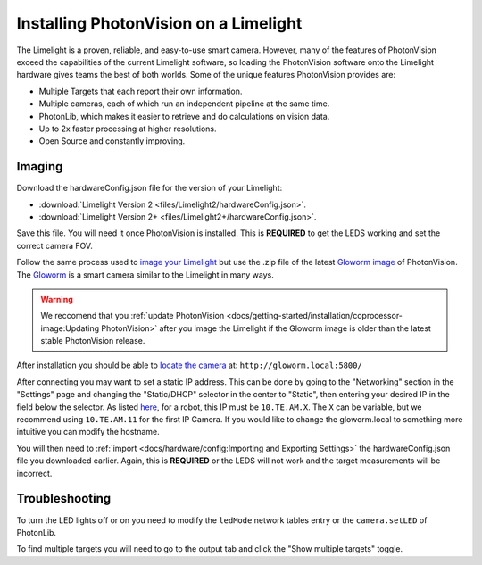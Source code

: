 Installing PhotonVision on a Limelight
======================================

The Limelight is a proven, reliable, and easy-to-use smart camera.  However, many of the features of PhotonVision exceed the capabilities of the current Limelight software, so loading the PhotonVision software onto the Limelight hardware gives teams the best of both worlds.  Some of the unique features PhotonVision provides are:

- Multiple Targets that each report their own information.
- Multiple cameras, each of which run an independent pipeline at the same time.
- PhotonLib, which makes it easier to retrieve and do calculations on vision data.
- Up to 2x faster processing at higher resolutions.
- Open Source and constantly improving.

Imaging
-------

Download the hardwareConfig.json file for the version of your Limelight:

- :download:`Limelight Version 2 <files/Limelight2/hardwareConfig.json>`.
- :download:`Limelight Version 2+ <files/Limelight2+/hardwareConfig.json>`.

Save this file. You will need it once PhotonVision is installed. This is **REQUIRED** to get the LEDS working and set the correct camera FOV.

Follow the same process used to `image your Limelight <https://docs.limelightvision.io/en/latest/getting_started.html#imaging>`_ but use the .zip file of the latest `Gloworm image <https://github.com/gloworm-vision/pi-gen/releases>`_ of PhotonVision.  The `Gloworm <https://gloworm.vision/>`_ is a smart camera similar to the Limelight in many ways.

.. warning:: We reccomend that you :ref:`update PhotonVision <docs/getting-started/installation/coprocessor-image:Updating PhotonVision>` after you image the Limelight if the Gloworm image is older than the latest stable PhotonVision release.

After installation you should be able to `locate the camera <https://gloworm.vision/docs/quickstart/#finding-gloworm>`_ at: ``http://gloworm.local:5800/``

After connecting you may want to set a static IP address.  This can be done by going to the "Networking" section in the "Settings" page and changing the "Static/DHCP" selector in the center to "Static", then entering your desired IP in the field below the selector.  As listed `here <https://docs.wpilib.org/en/latest/docs/networking/networking-introduction/ip-configurations.html>`_, for a robot, this IP must be ``10.TE.AM.X``. The ``X`` can be variable, but we recommend using ``10.TE.AM.11`` for the first IP Camera.  If you would like to change the gloworm.local to something more intuitive you can modify the hostname.

You will then need to :ref:`import <docs/hardware/config:Importing and Exporting Settings>` the hardwareConfig.json file you downloaded earlier. Again, this is **REQUIRED** or the LEDS will not work and the target measurements will be incorrect.

Troubleshooting
---------------

To turn the LED lights off or on you need to modify the ``ledMode`` network tables entry or the ``camera.setLED`` of PhotonLib.

To find multiple targets you will need to go to the output tab and click the "Show multiple targets" toggle.
